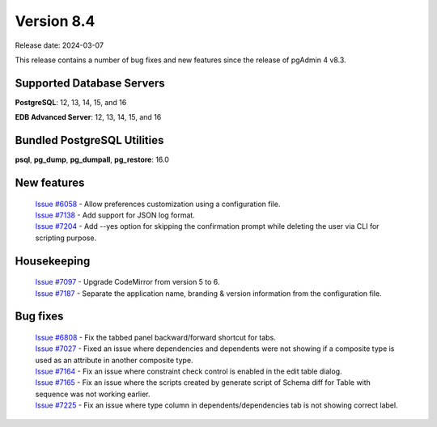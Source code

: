 ***********
Version 8.4
***********

Release date: 2024-03-07

This release contains a number of bug fixes and new features since the release of pgAdmin 4 v8.3.

Supported Database Servers
**************************
**PostgreSQL**: 12, 13, 14, 15, and 16

**EDB Advanced Server**: 12, 13, 14, 15, and 16

Bundled PostgreSQL Utilities
****************************
**psql**, **pg_dump**, **pg_dumpall**, **pg_restore**: 16.0


New features
************

  | `Issue #6058 <https://github.com/pgadmin-org/pgadmin4/issues/6058>`_ -  Allow preferences customization using a configuration file.
  | `Issue #7138 <https://github.com/pgadmin-org/pgadmin4/issues/7138>`_ -  Add support for JSON log format.
  | `Issue #7204 <https://github.com/pgadmin-org/pgadmin4/issues/7204>`_ -  Add --yes option for skipping the confirmation prompt while deleting the user via CLI for scripting purpose.

Housekeeping
************

  | `Issue #7097 <https://github.com/pgadmin-org/pgadmin4/issues/7097>`_ -  Upgrade CodeMirror from version 5 to 6.
  | `Issue #7187 <https://github.com/pgadmin-org/pgadmin4/issues/7187>`_ -  Separate the application name, branding & version information from the configuration file.

Bug fixes
*********

  | `Issue #6808 <https://github.com/pgadmin-org/pgadmin4/issues/6808>`_ -  Fix the tabbed panel backward/forward shortcut for tabs.
  | `Issue #7027 <https://github.com/pgadmin-org/pgadmin4/issues/7027>`_ -  Fixed an issue where dependencies and dependents were not showing if a composite type is used as an attribute in another composite type.
  | `Issue #7164 <https://github.com/pgadmin-org/pgadmin4/issues/7164>`_ -  Fix an issue where constraint check control is enabled in the edit table dialog.
  | `Issue #7165 <https://github.com/pgadmin-org/pgadmin4/issues/7165>`_ -  Fix an issue where the scripts created by generate script of Schema diff for Table with sequence was not working earlier.
  | `Issue #7225 <https://github.com/pgadmin-org/pgadmin4/issues/7225>`_ -  Fix an issue where type column in dependents/dependencies tab is not showing correct label.
